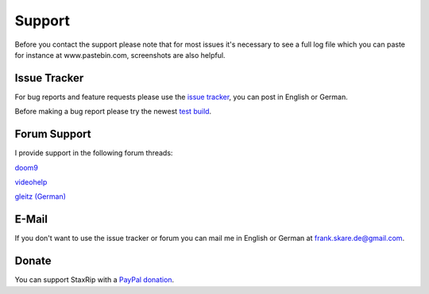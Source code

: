 Support
=======

Before you contact the support please note that for most issues it's necessary to see a full log file which you can paste for instance at www.pastebin.com, screenshots are also helpful.

Issue Tracker
-------------

For bug reports and feature requests please use the `issue tracker <https://github.com/stax76/staxrip/issues>`_, you can post in English or German.

Before making a bug report please try the newest `test build <https://github.com/stax76/staxrip/blob/master/changelog.md>`_.


Forum Support
-------------

I provide support in the following forum threads:

`doom9 <http://forum.doom9.org/showthread.php?t=172068&page=55555>`_

`videohelp <http://forum.videohelp.com/threads/369913-StaxRip-x64-for-AviSynth-VapourSynth-x264-x265-GPU-encoding/page55555>`_

`gleitz (German) <http://forum.gleitz.info/showthread.php?26177-StaxRip-Encoding-Frontend-%28Diskussion%29/page55555>`_


E-Mail
------

If you don't want to use the issue tracker or forum you can mail me in English or German at frank.skare.de@gmail.com.


Donate
------

You can support StaxRip with a `PayPal donation <https://www.paypal.com/cgi-bin/webscr?cmd=_donations&business=L7R6AKUHJQLM6&lc=GB&no_note=1&cn=Message%3a&no_shipping=1&currency_code=EUR&bn=PP%2dDonationsBF%3abtn_donateCC_LG%2egif%3aNonHosted>`_.